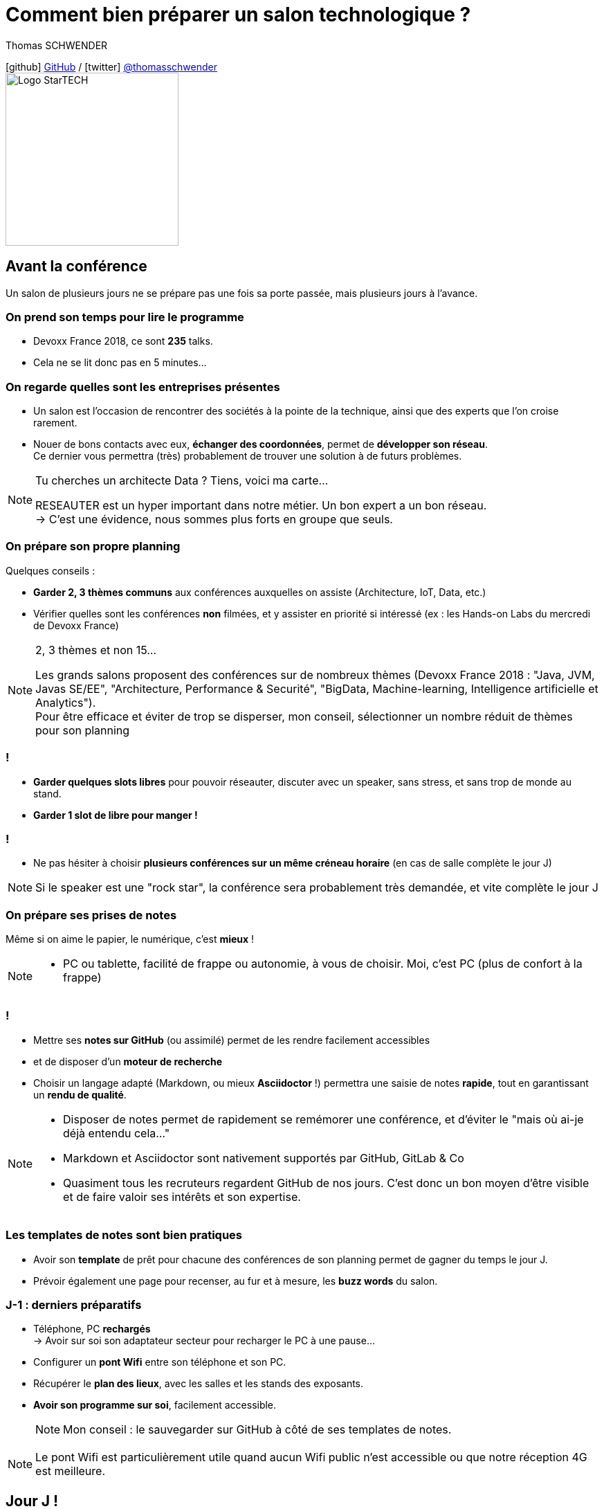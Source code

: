 = Comment bien préparer un salon technologique ?
// classic AsciiDoctor attributes
:icons: font
:imagesdir: images
// Activate syntax highlighting with highlight.js
:source-highlighter: highlightjs
:lb: pass:[<br> +]
// reveal.js attributes
:customcss: styles/myCustomCSS.css
:revealjs_theme: white

Thomas SCHWENDER

icon:github[] https://github.com/Ardemius/[GitHub] / icon:twitter[role="blue"] https://twitter.com/thomasschwender[@thomasschwender] +
image:StarTECH-Java-logo.png[Logo StarTECH,250,250]

== Avant la conférence

Un salon de plusieurs jours ne se prépare pas une fois sa porte passée, mais plusieurs jours à l'avance.

=== On prend son temps pour lire le programme

[%step]
* Devoxx France 2018, ce sont *235* talks.
* Cela ne se lit donc pas en 5 minutes...

=== On regarde quelles sont les entreprises présentes

[%step]
* Un salon est l'occasion de rencontrer des sociétés à la pointe de la technique, ainsi que des experts que l'on croise rarement.

* Nouer de bons contacts avec eux, *échanger des coordonnées*, permet de [red]*développer son réseau*. +
Ce dernier vous permettra (très) probablement de trouver une solution à de futurs problèmes.

[NOTE.speaker]
--
Tu cherches un architecte Data ? Tiens, voici ma carte... +

RESEAUTER est un hyper important dans notre métier. Un bon expert a un bon réseau. +
-> C'est une évidence, nous sommes plus forts en groupe que seuls. +
--

=== On prépare son propre planning 

Quelques conseils :

[%step]
* *Garder 2, 3 thèmes communs* aux conférences auxquelles on assiste (Architecture, IoT, Data, etc.)
* Vérifier quelles sont les conférences *non* filmées, et y assister en priorité si intéressé (ex : les Hands-on Labs du mercredi de Devoxx France)

[NOTE.speaker]
--
2, 3 thèmes et non 15...

Les grands salons proposent des conférences sur de nombreux thèmes (Devoxx France 2018 : "Java, JVM, Javas SE/EE", "Architecture, Performance & Securité", "BigData, Machine-learning, Intelligence artificielle et Analytics"). +
Pour être efficace et éviter de trop se disperser, mon conseil, sélectionner un nombre réduit de thèmes pour son planning
--

=== !

[%step]
* *Garder quelques slots libres* pour pouvoir réseauter, discuter avec un speaker, sans stress, et sans trop de monde au stand.
* *Garder 1 slot de libre pour manger !*

=== !

* Ne pas hésiter à choisir *plusieurs conférences sur un même créneau horaire* (en cas de salle complète le jour J)

NOTE: Si le speaker est une "rock star", la conférence sera probablement très demandée, et vite complète le jour J

=== On prépare ses prises de notes

Même si on aime le papier, le numérique, c'est *mieux* !

[NOTE.speaker]
--
* PC ou tablette, facilité de frappe ou autonomie, à vous de choisir. Moi, c'est PC (plus de confort à la frappe)
--

=== !

[%step]
* Mettre ses *notes sur GitHub* (ou assimilé) permet de les rendre facilement accessibles
* et de disposer d'un *moteur de recherche*
* Choisir un langage adapté (Markdown, ou mieux *Asciidoctor* !) permettra une saisie de notes *rapide*, tout en garantissant un *rendu de qualité*.

[NOTE.speaker]
--
* Disposer de notes permet de rapidement se remémorer une conférence, et d'éviter le "mais où ai-je déjà entendu cela..."
* Markdown et Asciidoctor sont nativement supportés par GitHub, GitLab & Co
* Quasiment tous les recruteurs regardent GitHub de nos jours. C'est donc un bon moyen d'être visible et de faire valoir ses intérêts et son expertise.
--

=== Les templates de notes sont bien pratiques

[%step]
* Avoir son *template* de prêt pour chacune des conférences de son planning permet de gagner du temps le jour J. 
* Prévoir également une page pour recenser, au fur et à mesure, les *buzz words* du salon.

=== J-1 : derniers préparatifs

* Téléphone, PC *rechargés* +
-> Avoir sur soi son adaptateur secteur pour recharger le PC à une pause...
* Configurer un *pont Wifi* entre son téléphone et son PC.

* Récupérer le *plan des lieux*, avec les salles et les stands des exposants.
* *Avoir son programme sur soi*, facilement accessible. 
+
NOTE: Mon conseil : le sauvegarder sur GitHub à côté de ses templates de notes.

[NOTE.speaker]
--
Le pont Wifi est particulièrement utile quand aucun Wifi public n'est accessible ou que notre réception 4G est meilleure.
--

== Jour J !

Prévoir d'*arriver le plus tôt possible*

[%step]
* afin de pouvoir récupérer son billet *sans faire la queue*
* pour avoir plus de temps pour *commencer son tour des stands*
* et, spécial Devoxx, pour pouvoir *s'installer dans l'amphi principal* 30 min à l'avance, histoire d'être sûr d'avoir une place ! +
(et accessoirement pouvoir siroter tranquillement un café, vous en aurez besoin !)

=== A la tentation tu résisteras

Qu'ils sont beaux et sympas tous ces *goodies* et jeux proposés par les exposants !

[%step]
* Rester *raisonnable*, on peut y passer le salon...
* Et ce serait dommage de se retrouver, à cause de ces 2 %#&$! minutes de plus, devant des portes closes car salle complète...

[NOTE.speaker]
--
Les goodies, ce n'est pas Pokemon... On ne joue pas à "attrapez les tous" 😉
--

=== Prise de notes

[%step]
* *Taper vite* ! +
Au diable les fautes et les doublons, on mettra au propre plus tard. 
+
NOTE: L'objectif est de saisir les informations intéressantes, *les astuces du speaker*, et de simplement pouvoir se relire. 

=== !


Ne pas hésiter à *prendre des photos*

[%step]
* en évitant néanmoins le "1 photo par slide". +
	Les photos sont là pour persister les *infos trop longues à taper*.
* la synchronisation automatique des photos sur Google Photo permet de les voir presque de suite sur son PC.

[NOTE.speaker]
--
L'essentiel est de pouvoir se relire, même si les notes sont criblées de fautes sur le coup, ce n'est pas un exercice de style.

Les notes ne doivent pas être la copie exacte des slides, qui sont généralement accessibles quelques temps après le salon. +
Elles sont surtout là comme aide mémoire sur les concepts importants ou à creuser plus tard. +
C'est l'endroit idéal pour persister les "tips" du speaker, qui ne seront peut-être pas dans les slides "officiels".
--

=== !

Etre attentif aux *questions / réponses* en fin de conférences.

[%step]
Ces dernières peuvent être de vraies mines d'or, et ne seront *pas* dans les slides.

=== Le "buzz words" counter

[%step]
* Un moyen simple de détecter les grandes tendances du salon est de *noter les technos les plus fréquemment citées*.
* Cela peut se commencer dès la lecture du programme (avant le salon)

=== Les impondérables

=== !

*Plus de batterie !*

[%step]
* On passe aux notes papier.
* Après le salon, si on n'a pas le temps de les retaper, ne surtout *PAS* les jeter, mais *les prendre en photo* et les sauvegarder en y ajoutant simplement quelques labels (feront office de mots clés pour le moteur de recherche)

[NOTE.speaker]
--
Rare sont les PCs qui tiennent une journée d'autonomie. Si l'on ne peut pas recharger à une pause, le midi, la panne est inévitable.

On ne jette *JAMAIS* ses notes papier, certaines infos, même prises sur un bout de serviette peuvent valoir de l'or.
--

=== !

*Salle complète !*

[%step]
* on checke s'il n'y a pas une diffusion vidéo parallèle sur une salle annexe
* ou on bascule sur sa conférence "plan B"

== Après le salon

=== Mettre ses notes au propre, VITE !

[%step]
* Le mieux est *vraiment* de s'y mettre dans les quelques jours qui suivent
* Plus on attendra, moins nos souvenirs seront clairs, et moins on aura envie de s'y mettre, jusqu'au coup de *`Suppr`* final...

=== Faire une synthèse

Point *CA-PI-TAL*, c'est ce que vous devez retirer du salon.

=== !

[%step]
* Quelles sont les technos qui ont *le vent en poupe* ?
* Sont-elles déjà matures, ou est-ce du "bleeding edge" ?
* Quelles sont celles qui sont en *fin de vie*, ou qu'il est préférable d'éviter ?
* Quels sont les *speakers à suivre* sur Twitter (ou autre) pour avoir les infos les plus fraîches sur une techno ?
* Quelle est *LA* tendance globale

[NOTE.speaker]
--
"JUSTE" = 3, 4 jours et pas 30 ou 40 jours...

De nombreuses conférences ne donnent finalement que des "points d'entrées" sur une techno. +
A vous de détecter celles qui sont vraiment intéressantes, et sur lesquelles il faudra investir du temps et creuser.

Côté tendance globale pour Devoxx France 2018 : plateformes "tout-en-un", Kafka partout et explosion des technos à suivre

Rédiger la synthèse à côté des buzz words, c'est pratique 😉
--

=== Les slides et vidéos

Ces derniers sont généralement mis en ligne peu de temps après le salon.

[%step]
* *YouTube*, *SlideShare* et *Speaker Deck* sont les plateformes les plus courantes
* Revoir les vidéos de 235 talks, ce n'est pas possible, même si tout vous intéresse...
	** Faites des choix : l'essentiel d'abord
	** Vous pouvez *accélérer la vitesse de lecture d'une vidéo YouTube* (si si !)

[NOTE.speaker]
--
Ne pas commencer par la vidéo 1 en se disant qu'on va réussir à regarder toutes les 235...

Passer une vidéo en x1.5, cela permet de gagner pas mal de temps.
--

== A tester et autres bonus...

* Les *sketch notes* : un format de prise de notes graphique
+
NOTE: Un exemple sympa est disponible en fin de l'épisode des Cast Codeurs de Devoxx France 2018 :

video::lFkDUWcKPyU[youtube, start=2928]

== Ressources

* *Slides* : https://ardemius.github.io/bien-preparer-un-salon-technologique/slides.html[ardemius.github.io/bien-preparer-un-salon-technologique/slides.html]
* *Code des slides* : https://github.com/Ardemius/bien-preparer-un-salon-technologique[github.com/Ardemius/bien-preparer-un-salon-technologique] +
Ces slides ont été générés avec http://asciidoctor.org/[Asciidoctor] et le backend https://github.com/asciidoctor/asciidoctor-reveal.js[reveal.js]

== Des questions ?

== Merci !

